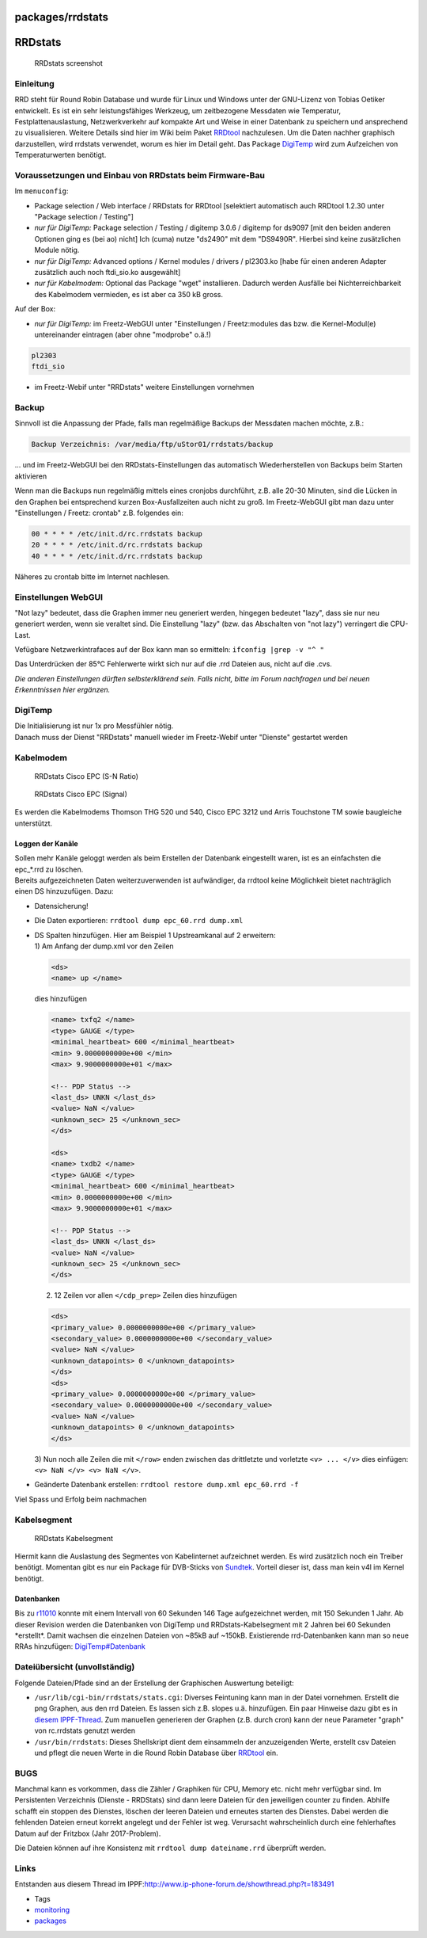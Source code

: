 packages/rrdstats
=================
.. _RRDstats:

RRDstats
========

.. figure:: /screenshots/229.jpg
   :alt: RRDstats screenshot

   RRDstats screenshot

.. _Einleitung:

Einleitung
----------

RRD steht für Round Robin Database und wurde für Linux und Windows unter
der GNU-Lizenz von Tobias Oetiker entwickelt. Es ist ein sehr
leistungsfähiges Werkzeug, um zeitbezogene Messdaten wie Temperatur,
Festplattenauslastung, Netzwerkverkehr auf kompakte Art und Weise in
einer Datenbank zu speichern und ansprechend zu visualisieren. Weitere
Details sind hier im Wiki beim Paket `RRDtool <rrdtool.html>`__
nachzulesen. Um die Daten nachher graphisch darzustellen, wird rrdstats
verwendet, worum es hier im Detail geht. Das Package
`DigiTemp <digitemp.html>`__ wird zum Aufzeichen von Temperaturwerten
benötigt.

.. _VoraussetzungenundEinbauvonRRDstatsbeimFirmware-Bau:

Voraussetzungen und Einbau von RRDstats beim Firmware-Bau
---------------------------------------------------------

Im ``menuconfig``:

-  Package selection / Web interface / RRDstats for RRDtool [selektiert
   automatisch auch RRDtool 1.2.30 unter "Package selection / Testing"]
-  *nur für DigiTemp:* Package selection / Testing / digitemp 3.0.6 /
   digitemp for ds9097 [mit den beiden anderen Optionen ging es (bei ao)
   nicht] Ich (cuma) nutze "ds2490" mit dem "DS9490R". Hierbei sind
   keine zusätzlichen Module nötig.
-  *nur für DigiTemp:* Advanced options / Kernel modules / drivers /
   pl2303.ko [habe für einen anderen Adapter zusätzlich auch noch
   ftdi_sio.ko ausgewählt]
-  *nur für Kabelmodem:* Optional das Package "wget" installieren.
   Dadurch werden Ausfälle bei Nichterreichbarkeit des Kabelmodem
   vermieden, es ist aber ca 350 kB gross.

Auf der Box:

-  *nur für DigiTemp:* im Freetz-WebGUI unter "Einstellungen /
   Freetz:modules das bzw. die Kernel-Modul(e) untereinander eintragen
   (aber ohne "modprobe" o.ä.!)

.. code:: wiki

   pl2303
   ftdi_sio

-  im Freetz-Webif unter "RRDstats" weitere Einstellungen vornehmen

.. _Backup:

Backup
------

Sinnvoll ist die Anpassung der Pfade, falls man regelmäßige Backups der
Messdaten machen möchte, z.B.:

.. code:: wiki

   Backup Verzeichnis: /var/media/ftp/uStor01/rrdstats/backup

… und im Freetz-WebGUI bei den RRDstats-Einstellungen das automatisch
Wiederherstellen von Backups beim Starten aktivieren

Wenn man die Backups nun regelmäßig mittels eines cronjobs durchführt,
z.B. alle 20-30 Minuten, sind die Lücken in den Graphen bei entsprechend
kurzen Box-Ausfallzeiten auch nicht zu groß. Im Freetz-WebGUI gibt man
dazu unter "Einstellungen / Freetz: crontab" z.B. folgendes ein:

.. code:: wiki

   00 * * * * /etc/init.d/rc.rrdstats backup
   20 * * * * /etc/init.d/rc.rrdstats backup
   40 * * * * /etc/init.d/rc.rrdstats backup

Näheres zu crontab bitte im Internet nachlesen.

.. _EinstellungenWebGUI:

Einstellungen WebGUI
--------------------

"Not lazy" bedeutet, dass die Graphen immer neu generiert werden,
hingegen bedeutet "lazy", dass sie nur neu generiert werden, wenn sie
veraltet sind. Die Einstellung "lazy" (bzw. das Abschalten von "not
lazy") verringert die CPU-Last.

Vefügbare Netzwerkintrafaces auf der Box kann man so ermitteln:
``ifconfig |grep -v "^ "``

|Warning| Das Unterdrücken der 85°C Fehlerwerte wirkt sich nur auf die .rrd
Dateien aus, nicht auf die .cvs.

*Die anderen Einstellungen dürften selbsterklärend sein. Falls nicht,
bitte im Forum nachfragen und bei neuen Erkenntnissen hier ergänzen.*

.. _DigiTemp:

DigiTemp
--------

| Die Initialisierung ist nur 1x pro Messfühler nötig.
| Danach muss der Dienst "RRDstats" manuell wieder im Freetz-Webif unter
  "Dienste" gestartet werden

.. _Kabelmodem:

Kabelmodem
----------

.. figure:: /screenshots/253.jpg
   :alt: RRDstats Cisco EPC (S-N Ratio)

   RRDstats Cisco EPC (S-N Ratio)

.. figure:: /screenshots/252.jpg
   :alt: RRDstats Cisco EPC (Signal)

   RRDstats Cisco EPC (Signal)

Es werden die Kabelmodems Thomson THG 520 und 540, Cisco EPC 3212 und
Arris Touchstone TM sowie baugleiche unterstützt.

.. _LoggenderKanäle:

Loggen der Kanäle
~~~~~~~~~~~~~~~~~

| Sollen mehr Kanäle geloggt werden als beim Erstellen der Datenbank
  eingestellt waren, ist es an einfachsten die epc_*.rrd zu löschen.
| Bereits aufgezeichneten Daten weiterzuverwenden ist aufwändiger, da
  rrdtool keine Möglichkeit bietet nachträglich einen DS hinzuzufügen.
  Dazu:

-  Datensicherung!
-  Die Daten exportieren: ``rrdtool dump epc_60.rrd dump.xml``
-  | DS Spalten hinzufügen. Hier am Beispiel 1 Upstreamkanal auf 2
     erweitern:
   | 1) Am Anfang der dump.xml vor den Zeilen

   .. code:: wiki

      <ds>
      <name> up </name>

   dies hinzufügen

   .. code:: wiki

      <name> txfq2 </name>
      <type> GAUGE </type>
      <minimal_heartbeat> 600 </minimal_heartbeat>
      <min> 9.0000000000e+00 </min>
      <max> 9.9000000000e+01 </max>

      <!-- PDP Status -->
      <last_ds> UNKN </last_ds>
      <value> NaN </value>
      <unknown_sec> 25 </unknown_sec>
      </ds>

      <ds>
      <name> txdb2 </name>
      <type> GAUGE </type>
      <minimal_heartbeat> 600 </minimal_heartbeat>
      <min> 0.0000000000e+00 </min>
      <max> 9.9000000000e+01 </max>

      <!-- PDP Status -->
      <last_ds> UNKN </last_ds>
      <value> NaN </value>
      <unknown_sec> 25 </unknown_sec>
      </ds>

   2) 12 Zeilen vor allen ``</cdp_prep>`` Zeilen dies hinzufügen

   .. code:: wiki

      <ds>
      <primary_value> 0.0000000000e+00 </primary_value>
      <secondary_value> 0.0000000000e+00 </secondary_value>
      <value> NaN </value>
      <unknown_datapoints> 0 </unknown_datapoints>
      </ds>
      <ds>
      <primary_value> 0.0000000000e+00 </primary_value>
      <secondary_value> 0.0000000000e+00 </secondary_value>
      <value> NaN </value>
      <unknown_datapoints> 0 </unknown_datapoints>
      </ds>

   3) Nun noch alle Zeilen die mit ``</row>`` enden zwischen das
   drittletzte und vorletzte ``<v> ... </v>`` dies einfügen:
   ``<v> NaN </v> <v> NaN </v>``.

-  Geänderte Datenbank erstellen:
   ``rrdtool restore dump.xml epc_60.rrd -f``

Viel Spass und Erfolg beim nachmachen |:)|

.. _Kabelsegment:

Kabelsegment
------------

.. figure:: /screenshots/257.jpg
   :alt: RRDstats Kabelsegment

   RRDstats Kabelsegment

Hiermit kann die Auslastung des Segmentes von Kabelinternet aufzeichnet
werden. Es wird zusätzlich noch ein Treiber benötigt. Momentan gibt es
nur ein Package für DVB-Sticks von `Sundtek <sundtek.html>`__. Vorteil
dieser ist, dass man kein v4l im Kernel benötigt.

.. _Datenbanken:

Datenbanken
~~~~~~~~~~~

Bis zu `r11010 </changeset/11010>`__ konnte mit einem Intervall von 60
Sekunden 146 Tage aufgezeichnet werden, mit 150 Sekunden 1 Jahr. Ab
dieser Revision werden die Datenbanken von DigiTemp und
RRDstats-Kabelsegment mit 2 Jahren bei 60 Sekunden \*erstellt*. Damit
wachsen die einzelnen Dateien von ~85kB auf ~150kB. Existierende
rrd-Datenbanken kann man so neue RRAs hinzufügen:
`DigiTemp#Datenbank <digitemp.html#Datenbank>`__

.. _Dateiübersichtunvollständig:

Dateiübersicht (unvollständig)
------------------------------

Folgende Dateien/Pfade sind an der Erstellung der Graphischen Auswertung
beteiligt:

-  ``/usr/lib/cgi-bin/rrdstats/stats.cgi``: Diverses Feintuning kann man
   in der Datei vornehmen. Erstellt die png Graphen, aus den rrd
   Dateien. Es lassen sich z.B. slopes u.ä. hinzufügen. Ein paar
   Hinweise dazu gibt es in `​diesem
   IPPF-Thread <http://www.ip-phone-forum.de/showpost.php?p=1250750&postcount=44>`__.
   Zum manuellen generieren der Graphen (z.B. durch cron) kann der neue
   Parameter "graph" von rc.rrdstats genutzt werden

-  ``/usr/bin/rrdstats``: Dieses Shellskript dient dem einsammeln der
   anzuzeigenden Werte, erstellt csv Dateien und pflegt die neuen Werte
   in die Round Robin Database über `RRDtool <rrdtool.html>`__ ein.

.. _BUGS:

BUGS
----

Manchmal kann es vorkommen, dass die Zähler / Graphiken für CPU, Memory
etc. nicht mehr verfügbar sind. Im Persistenten Verzeichnis (Dienste -
RRDStats) sind dann leere Dateien für den jeweiligen counter zu finden.
Abhilfe schafft ein stoppen des Dienstes, löschen der leeren Dateien und
erneutes starten des Dienstes. Dabei werden die fehlenden Dateien erneut
korrekt angelegt und der Fehler ist weg. Verursacht wahrscheinlich durch
eine fehlerhaftes Datum auf der Fritzbox (Jahr 2017-Problem).

Die Dateien können auf ihre Konsistenz mit
``rrdtool dump dateiname.rrd`` überprüft werden.

.. _Links:

Links
-----

Entstanden aus diesem Thread im IPPF:
`​http://www.ip-phone-forum.de/showthread.php?t=183491 <http://www.ip-phone-forum.de/showthread.php?t=183491>`__

-  Tags
-  `monitoring </tags/monitoring>`__
-  `packages <../packages.html>`__

.. |Warning| image:: ../../chrome/wikiextras-icons-16/exclamation.png
.. |:)| image:: ../../chrome/wikiextras-icons-16/smiley.png

